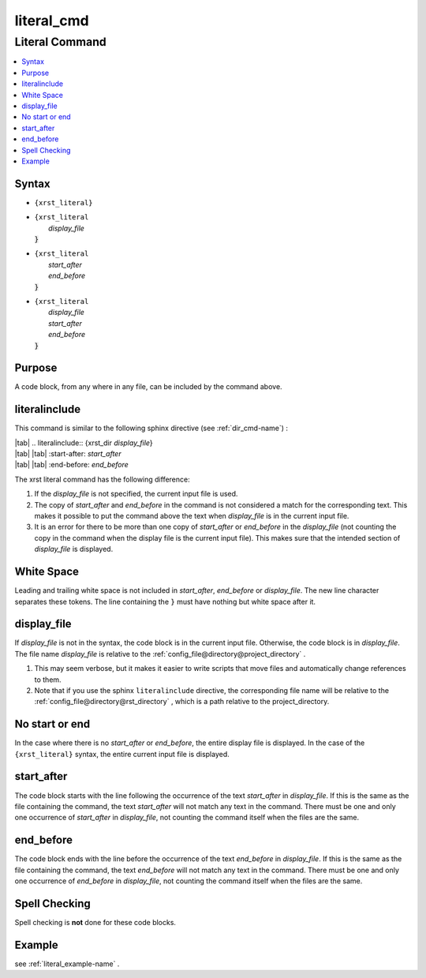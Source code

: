 .. _literal_cmd-name:

!!!!!!!!!!!
literal_cmd
!!!!!!!!!!!

.. meta::
   :keywords: literal_cmd, literal

.. index:: literal_cmd, literal

.. _literal_cmd-title:

Literal Command
###############

.. contents::
   :local:

.. _literal_cmd@Syntax:

Syntax
******

-  ``{xrst_literal}``

-  | ``{xrst_literal``
   |     *display_file*
   | :code:`}`

-  | ``{xrst_literal``
   |     *start_after*
   |     *end_before*
   | :code:`}`

-  | ``{xrst_literal``
   |     *display_file*
   |     *start_after*
   |     *end_before*
   | :code:`}`

.. _literal_cmd@Purpose:

Purpose
*******
A code block, from any where in any file,
can be included by the command above.

.. meta::
   :keywords: literalinclude

.. index:: literalinclude

.. _literal_cmd@literalinclude:

literalinclude
**************
This command is similar to the following sphinx directive
(see :ref:`dir_cmd-name`) :

| |tab| .. literalinclude:: {xrst_dir *display_file*}
| |tab| |tab| :start-after: *start_after*
| |tab| |tab| :end-before: *end_before*

The xrst literal command has the following difference:

#. If the *display_file* is not specified, the current input file is used.
#. The copy of *start_after* and *end_before* in the command is not considered
   a match for the corresponding text. This makes it possible to put the
   command above the text when *display_file* is in the current input file.
#. It is an error for there to be more than one copy of *start_after*
   or *end_before* in the *display_file* (not counting the copy in the
   command when the display file is the current input file).
   This makes sure that the intended section of *display_file* is displayed.

.. meta::
   :keywords: white, space

.. index:: white, space

.. _literal_cmd@White Space:

White Space
***********
Leading and trailing white space is not included in
*start_after*, *end_before* or *display_file*.
The new line character separates these tokens.
The line containing the ``}`` must have nothing but white space after it.

.. meta::
   :keywords: display_file

.. index:: display_file

.. _literal_cmd@display_file:

display_file
************
If *display_file* is not in the syntax,
the code block is in the current input file.
Otherwise, the code block is in *display_file*.
The file name *display_file* is relative to the
:ref:`config_file@directory@project_directory` .

1. This may seem verbose, but it makes it easier to write scripts
   that move files and automatically change references to them.
2. Note that if you use the sphinx ``literalinclude`` directive,
   the corresponding file name will be relative to the
   :ref:`config_file@directory@rst_directory` , which is a path relative
   to the project_directory.

.. meta::
   :keywords: no, start, or, end

.. index:: no, start, or, end

.. _literal_cmd@No start or end:

No start or end
***************
In the case where there is no *start_after* or *end_before*,
the entire display file is displayed.
In the case of the ``{xrst_literal}`` syntax,
the entire current input file is displayed.

.. meta::
   :keywords: start_after

.. index:: start_after

.. _literal_cmd@start_after:

start_after
***********
The code block starts with the line following the occurrence
of the text *start_after* in *display_file*.
If this is the same as the file containing the command,
the text *start_after* will not match any text in the command.
There must be one and only one occurrence of *start_after* in *display_file*,
not counting the command itself when the files are the same.

.. meta::
   :keywords: end_before

.. index:: end_before

.. _literal_cmd@end_before:

end_before
**********
The code block ends with the line before the occurrence
of the text *end_before* in *display_file*.
If this is the same as the file containing the command,
the text *end_before* will not match any text in the command.
There must be one and only one occurrence of *end_before* in *display_file*,
not counting the command itself when the files are the same.

.. meta::
   :keywords: spell, checking

.. index:: spell, checking

.. _literal_cmd@Spell Checking:

Spell Checking
**************
Spell checking is **not** done for these code blocks.

.. _literal_cmd@Example:

Example
*******
see :ref:`literal_example-name` .
